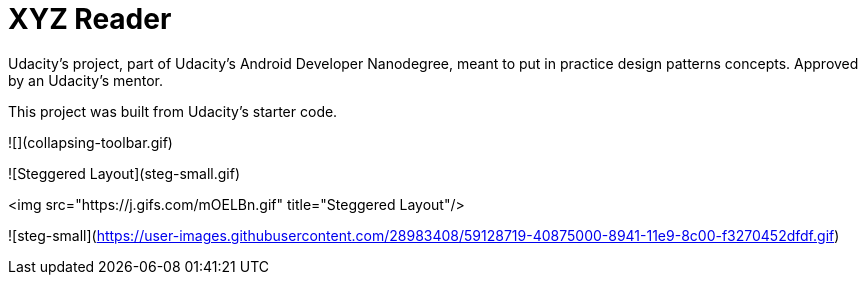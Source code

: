 = XYZ Reader

Udacity's project, part of Udacity's Android Developer Nanodegree, meant to put in practice design patterns concepts. Approved by an Udacity's mentor.

This project was built from Udacity's starter code. 

![](collapsing-toolbar.gif)

![Steggered Layout](steg-small.gif)

<img src="https://j.gifs.com/mOELBn.gif" title="Steggered Layout"/>

![steg-small](https://user-images.githubusercontent.com/28983408/59128719-40875000-8941-11e9-8c00-f3270452dfdf.gif)
